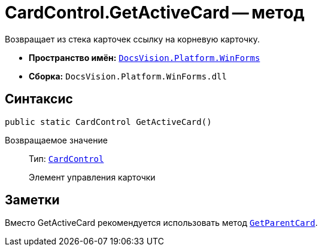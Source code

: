 = CardControl.GetActiveCard -- метод

Возвращает из стека карточек ссылку на корневую карточку.

* *Пространство имён:* `xref:WinForms_NS.adoc[DocsVision.Platform.WinForms]`
* *Сборка:* `DocsVision.Platform.WinForms.dll`

== Синтаксис

[source,csharp]
----
public static CardControl GetActiveCard()
----

Возвращаемое значение::
Тип: `xref:CardControl_CL.adoc[CardControl]`
+
Элемент управления карточки

== Заметки

Вместо GetActiveCard рекомендуется использовать метод `xref:CardControl.GetParentCard_MT.adoc[GetParentCard]`.
